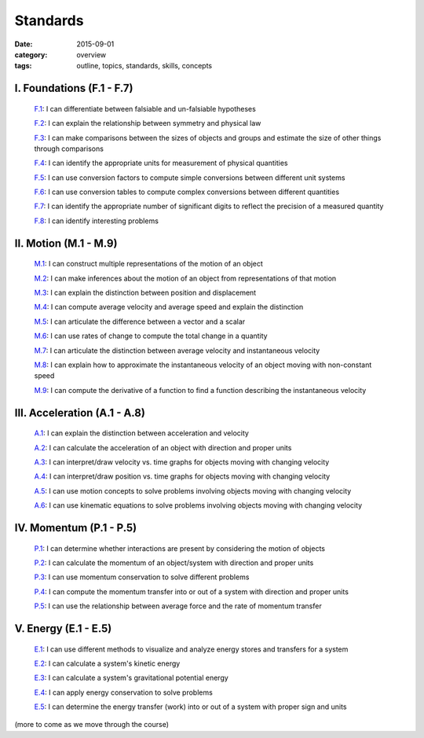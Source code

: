 Standards
#########

:date: 2015-09-01
:category: overview
:tags: outline, topics, standards, skills, concepts



I. Foundations (F.1 - F.7)
--------------------------

   `F.1`_: I can differentiate between falsiable and un-falsiable hypotheses

   `F.2`_:  I can explain the relationship between symmetry and physical law

   `F.3`_: I can make comparisons between the sizes of objects and groups and estimate the size of other things through comparisons

   `F.4`_: I can identify the appropriate units for measurement of physical quantities

   `F.5`_: I can use conversion factors to compute simple conversions between different unit systems

   `F.6`_: I can use conversion tables to compute complex conversions between different quantities

   `F.7`_: I can identify the appropriate number of significant digits to reflect the precision of a measured quantity
   
   `F.8`_: I can identify interesting problems

.. _F.1: tags.html#F.1-ref
.. _F.2: tags.html#F.2-ref
.. _F.3: tags.html#F.3-ref
.. _F.4: tags.html#F.4-ref
.. _F.5: tags.html#F.5-ref
.. _F.6: tags.html#F.6-ref
.. _F.7: tags.html#F.7-ref
.. _F.8: tags.html#F.8-ref


II.  Motion (M.1 - M.9)
-----------------------

   `M.1`_: I can construct multiple representations of the motion of an object

   `M.2`_: I can make inferences about the motion of an object from representations of that motion

   `M.3`_: I can explain the distinction between position and displacement

   `M.4`_: I can compute average velocity and average speed and explain the distinction

   `M.5`_: I can articulate the difference between a vector and a scalar

   `M.6`_: I can use rates of change to compute the total change in a quantity

   `M.7`_: I can articulate the distinction between average velocity and instantaneous velocity

   `M.8`_: I can explain how to approximate the instantaneous velocity of an object moving with non-constant speed

   `M.9`_: I can compute the derivative of a function to find a function describing the instantaneous velocity


.. _M.1: tags.html#M.1-ref
.. _M.2: tags.html#M.2-ref
.. _M.3: tags.html#M.3-ref
.. _M.4: tags.html#M.4-ref
.. _M.5: tags.html#M.5-ref
.. _M.6: tags.html#M.6-ref
.. _M.7: tags.html#M.7-ref
.. _M.8: tags.html#M.8-ref
.. _M.9: tags.html#M.9-ref


III. Acceleration (A.1 - A.8)
-----------------------------

   `A.1`_: I can explain the distinction between acceleration and velocity

   `A.2`_: I can calculate the acceleration of an object with direction and proper units

   `A.3`_: I can interpret/draw velocity vs. time graphs for objects moving with changing velocity

   `A.4`_: I can interpret/draw position vs. time graphs for objects moving with changing velocity

   `A.5`_: I can use motion concepts to solve problems involving objects moving with changing velocity

   `A.6`_: I can use kinematic equations to solve problems involving objects moving with changing velocity

   

.. _A.1: tags.html#A.1-ref
.. _A.2: tags.html#A.2-ref
.. _A.3: tags.html#A.3-ref
.. _A.4: tags.html#A.4-ref
.. _A.5: tags.html#A.5-ref
.. _A.6: tags.html#A.6-ref



IV. Momentum (P.1 - P.5)
------------------------

   `P.1`_: I can determine whether interactions are present by considering the motion of objects

   `P.2`_: I can calculate the momentum of an object/system with direction and proper units

   `P.3`_: I can use momentum conservation to solve different problems

   `P.4`_: I can compute the momentum transfer into or out of a system with direction and proper units

   `P.5`_: I can use the relationship between average force and the rate of momentum transfer

 

.. _P.1: tags.html#P.1-ref
.. _P.2: tags.html#P.2-ref
.. _P.3: tags.html#P.3-ref
.. _P.4: tags.html#P.4-ref
.. _P.5: tags.html#P.5-ref





V. Energy (E.1 - E.5)
---------------------

   `E.1`_: I can use different methods to visualize and analyze energy stores and transfers for a system

   `E.2`_: I can calculate a system's kinetic energy

   `E.3`_: I can calculate a system's gravitational potential energy

   `E.4`_: I can apply energy conservation to solve problems

   `E.5`_: I can determine the energy transfer (work) into or out of a system with proper sign and units



.. _E.1: tags.html#E.1-ref
.. _E.2: tags.html#E.2-ref
.. _E.3: tags.html#E.3-ref
.. _E.4: tags.html#E.4-ref
.. _E.5: tags.html#E.5-ref
.. _E.6: tags.html#E.6-ref


(more to come as we move through the course)
